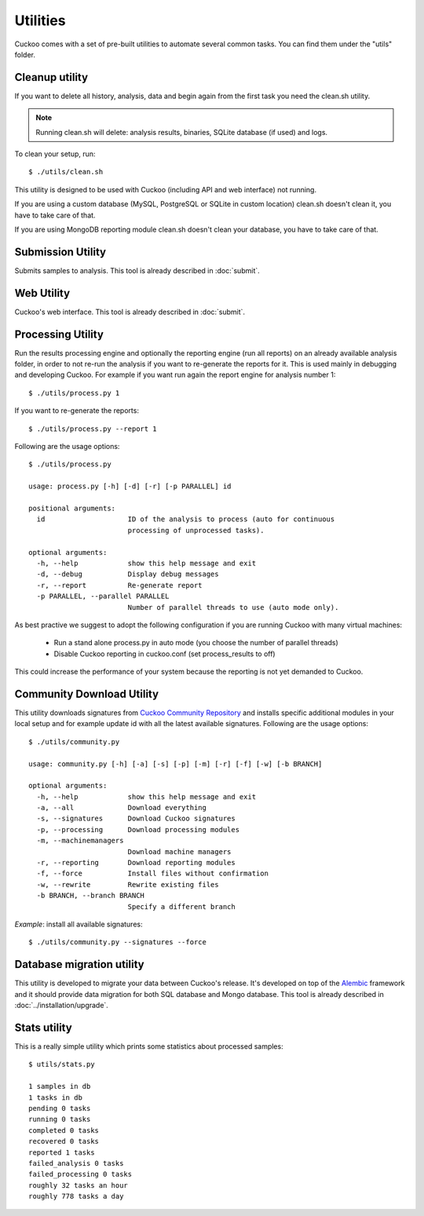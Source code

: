 =========
Utilities
=========

Cuckoo comes with a set of pre-built utilities to automate several common
tasks.
You can find them under the "utils" folder.

Cleanup utility
===============

If you want to delete all history, analysis, data and begin again from the first
task you need the clean.sh utility.

.. note::

    Running clean.sh will delete: analysis results, binaries, SQLite database (if used) and logs.

To clean your setup, run::

    $ ./utils/clean.sh

This utility is designed to be used with Cuckoo (including API and web interface)
not running.

If you are using a custom database (MySQL, PostgreSQL or SQLite in custom
location) clean.sh doesn't clean it, you have to take care of that.

If you are using MongoDB reporting module clean.sh doesn't clean your database,
you have to take care of that.

Submission Utility
==================

Submits samples to analysis. This tool is already described in :doc:`submit`.

Web Utility
===========

Cuckoo's web interface. This tool is already described in :doc:`submit`.

Processing Utility
==================

Run the results processing engine and optionally the reporting engine (run 
all reports) on an already available analysis folder, in order to not re-run
the analysis if you want to re-generate the reports for it.
This is used mainly in debugging and developing Cuckoo.
For example if you want run again the report engine for analysis number 1::

    $ ./utils/process.py 1

If you want to re-generate the reports::

    $ ./utils/process.py --report 1

Following are the usage options::

    $ ./utils/process.py

    usage: process.py [-h] [-d] [-r] [-p PARALLEL] id

    positional arguments:
      id                    ID of the analysis to process (auto for continuous
                            processing of unprocessed tasks).

    optional arguments:
      -h, --help            show this help message and exit
      -d, --debug           Display debug messages
      -r, --report          Re-generate report
      -p PARALLEL, --parallel PARALLEL
                            Number of parallel threads to use (auto mode only).

As best practive we suggest to adopt the following configuration if you are
running Cuckoo with many virtual machines:

    * Run a stand alone process.py in auto mode (you choose the number of parallel threads)
    * Disable Cuckoo reporting in cuckoo.conf (set process_results to off)

This could increase the performance of your system because the reporting is not
yet demanded to Cuckoo.

Community Download Utility
==========================

This utility downloads signatures from `Cuckoo Community Repository`_ and installs
specific additional modules in your local setup and for example update id with
all the latest available signatures.
Following are the usage options::

    $ ./utils/community.py

    usage: community.py [-h] [-a] [-s] [-p] [-m] [-r] [-f] [-w] [-b BRANCH]

    optional arguments:
      -h, --help            show this help message and exit
      -a, --all             Download everything
      -s, --signatures      Download Cuckoo signatures
      -p, --processing      Download processing modules
      -m, --machinemanagers
                            Download machine managers
      -r, --reporting       Download reporting modules
      -f, --force           Install files without confirmation
      -w, --rewrite         Rewrite existing files
      -b BRANCH, --branch BRANCH
                            Specify a different branch

*Example*: install all available signatures::

  $ ./utils/community.py --signatures --force

.. _`Cuckoo Community Repository`: https://github.com/cuckoobox/community

Database migration utility
==========================

This utility is developed to migrate your data between Cuckoo's release.
It's developed on top of the `Alembic`_ framework and it should provide data
migration for both SQL database and Mongo database.
This tool is already described in :doc:`../installation/upgrade`.

.. _`Alembic`: http://alembic.readthedocs.org/en/latest/

Stats utility
=============

This is a really simple utility which prints some statistics about processed
samples::

    $ utils/stats.py

    1 samples in db
    1 tasks in db
    pending 0 tasks
    running 0 tasks
    completed 0 tasks
    recovered 0 tasks
    reported 1 tasks
    failed_analysis 0 tasks
    failed_processing 0 tasks
    roughly 32 tasks an hour
    roughly 778 tasks a day
